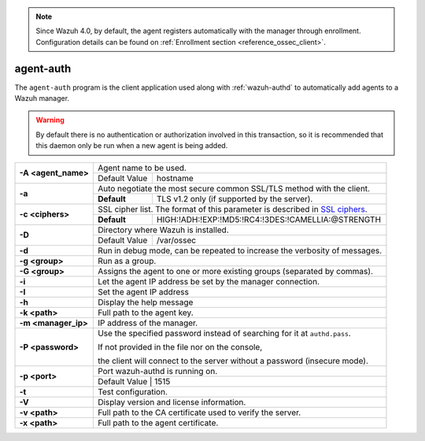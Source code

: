 .. Copyright (C) 2021 Wazuh, Inc.

.. note::

	Since Wazuh 4.0, by default, the agent registers automatically with the manager through enrollment. Configuration details can be found on :ref:`Enrollment section <reference_ossec_client>`.

.. _agent-auth:

agent-auth
==========

The ``agent-auth`` program is the client application used along with :ref:`wazuh-authd` to automatically add agents to a Wazuh manager.

.. warning::
  By default there is no authentication or authorization involved in this transaction, so it is recommended that this daemon only be run when a new agent is being added.

+---------------------+-------------------------------------------------------------------------------+
| **-A <agent_name>** | Agent name to be used.                                                        |
+                     +---------------------------------------+---------------------------------------+
|                     | Default Value                         | hostname                              |
+---------------------+---------------------------------------+---------------------------------------+
| **-a**              | Auto negotiate the most secure common SSL/TLS method with the client.         |
+                     +-------------+-----------------------------------------------------------------+
|                     | **Default** | TLS v1.2 only (if supported by the server).                     |
+---------------------+-------------+-----------------------------------------------------------------+
| **-c <ciphers>**    | SSL cipher list. The format of this parameter is described in `SSL ciphers`_. |
+                     +-------------+-----------------------------------------------------------------+
|                     | **Default** | HIGH:!ADH:!EXP:!MD5:!RC4:!3DES:!CAMELLIA:@STRENGTH              |
+---------------------+-------------+-----------------------------------------------------------------+
| **-D**              | Directory where Wazuh is installed.                                           |
+                     +---------------------------------------+---------------------------------------+
|                     | Default Value                         | /var/ossec                            |
+---------------------+---------------------------------------+---------------------------------------+
| **-d**              | Run in debug mode, can be repeated to increase the verbosity of messages.     |
+---------------------+-------------------------------------------------------------------------------+
| **-g <group>**      | Run as a group.                                                               |
+---------------------+-------------------------------------------------------------------------------+
| **-G <group>**      | Assigns the agent to one or more existing groups (separated by commas).       |
+---------------------+-------------------------------------------------------------------------------+
| **-i**              | Let the agent IP address be set by the manager connection.                    |
+---------------------+-------------------------------------------------------------------------------+
| **-I**              | Set the agent IP address                                                      |
+---------------------+-------------------------------------------------------------------------------+
| **-h**              | Display the help message                                                      |
+---------------------+-------------------------------------------------------------------------------+
| **-k <path>**       | Full path to the agent key.                                                   |
+---------------------+-------------------------------------------------------------------------------+
| **-m <manager_ip>** | IP address of the manager.                                                    |
+---------------------+-------------------------------------------------------------------------------+
| **-P <password>**   | Use the specified password instead of searching for it at ``authd.pass``.     |
|                     |                                                                               |
|                     | If not provided in the file nor on the console,                               |
|                     |                                                                               |
|                     | the client will connect to the server without a password (insecure mode).     |
+---------------------+-------------------------------------------------------------------------------+
| **-p <port>**       | Port wazuh-authd is running on.                                               |
+                     +---------------------------------------+---------------------------------------+
|                     | Default Value                         | 1515                                  |
+---------------------+-------------+-----------------------------------------------------------------+
| **-t**              | Test configuration.                                                           |
+---------------------+-------------------------------------------------------------------------------+
| **-V**              | Display version and license information.                                      |
+---------------------+-------------------------------------------------------------------------------+
| **-v <path>**       | Full path to the CA certificate used to verify the server.                    |
+---------------------+-------------------------------------------------------------------------------+
| **-x <path>**       | Full path to the agent certificate.                                           |
+---------------------+-------------------------------------------------------------------------------+

.. _`SSL ciphers`: https://www.openssl.org/docs/man1.1.0/apps/ciphers.html
